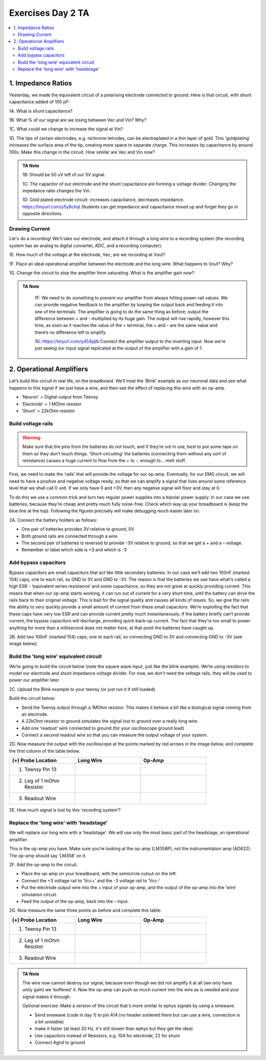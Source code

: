 .. _refEDay2TA:

***********************************
Exercises Day 2 TA
***********************************

.. |Ve| replace:: V\ :sub:`e`\
.. |Ce| replace:: C\ :sub:`e`\
.. |Rm| replace:: R\ :sub:`m`\
.. |Re| replace:: R\ :sub:`e`\
.. |Cs| replace:: C\ :sub:`s`\
.. |Vin| replace:: V\ :sub:`in`\
.. |Vec| replace:: V\ :sub:`ec`\
.. |Vout| replace:: V\ :sub:`out`\

.. contents::
  :depth: 2
  :local:

1. Impedance Ratios
##############################################
Yesterday, we made the equivalent circuit of a polarising electrode connected to ground.
Here is that circuit, with shunt capacitance added of 100 pF:

.. image:: ../_static/images/EEA/day2circuit.png
  :align: center
  :target: https://tinyurl.com/y447ugwt

.. container:: exercise

  1A. What is shunt capacitance?

  1B. What % of our signal are we losing between Vec and Vin? Why?

  1C. What could we change to increase the signal at Vin?

  1D. The tips of certain electrodes, e.g. nichrome tetrodes, can be electroplated in a thin layer of gold. This 'goldplating' increases the surface area of the tip, creating more space to separate charge. This increases tip capacitance by around 100x. Make this change in the circuit. How similar are Vec and Vin now?


.. admonition:: TA Note
   :class: tanote

   1B: Should be 50 uV left of our 5V signal.

   1C: The capacitor of our electrode and the shunt capacitance are forming a voltage divider. Changing the impedance ratio changes the Vin.

   1D: Gold plated electrode circuit: increases capacitance, decreases impedance.  https://tinyurl.com/y5y8chql
   Students can get impedance and capacitance mixed up and forget they go in opposite directions.


Drawing Current
***********************************
Let's do a recording! We'll take our electrode, and attach it through a long wire to a recording system (the recording system has an analog to digital converter, ADC, and a recording computer).

.. image:: ../_static/images/EEA/day2withac.png
  :align: center
  :target: https://tinyurl.com/y6864vle

.. container:: exercise

  1E. How much of the voltage at the electrode, Vec, are we recording at Vout?

  1F. Place an ideal operational amplifier between the electrode and the long wire. What happens to Vout? Why?

  1G. Change the circuit to stop the amplifier from saturating. What is the amplifier gain now?

.. admonition:: TA Note
   :class: tanote

    1F: We need to do something to prevent our amplifier from always hitting power-rail values. We can provide negative feedback to the amplifier by looping the output back and feeding it into one of the terminals. The amplifier is going to do the same thing as before; output the difference between + and - multiplied by its huge gain. The output will rise rapidly, however this time, as soon as it reaches the value of the + terminal, the + and – are the same value and there’s no difference left to amplify.

    1G: https://tinyurl.com/y454jqlb Connect the amplifier output to the inverting input. Now we’re just seeing our input signal replicated at the output of the amplifier with a gain of 1.

2. Operational Amplifiers
###################################
Let’s build this circuit in real life, on the breadboard. We’ll treat the ‘Blink’ example as our neuronal data and see what happens to this signal if we just have a wire, and then see the effect of replacing this wire with an op-amp.

* 'Neuron'  = Digital output from Teensy
* 'Electrode' = 1 MOhm resistor
* 'Shunt' = 22kOhm resistor

Build voltage rails
***********************************
.. warning::
  Make sure that the pins from the batteries do not touch, and if they’re not in use, best to put some tape on them so they don’t touch things. ‘Short-circuiting’ the batteries (connecting them without any sort of resistance) causes a huge current to flow from the + to -, enough to... melt stuff.

First, we need to make the ‘rails’ that will provide the voltage for our op-amp. Eventually, for our EMG circuit, we will need to have a positive and negative voltage ready, so that we can amplify a signal that lives around some reference level that we shall call 0 volt. If we only have 0 and +3V, then any negative signal will floor and stay at 0.

To do this we use a common trick and turn two regular power supplies into a bipolar power supply. In our case we use batteries, because they’re cheap and pretty much fully noise-free. Check which way up your breadboard is (keep the blue line at the top). Following the figures precisely will make debugging much easier later on.

.. container:: exercise

  2A. Connect the battery holders as follows:

  - One pair of batteries provides 3V relative to ground, 0V.

  - Both ground rails are connected through a wire.

  - The second pair of batteries is reversed to provide -3V relative to ground, so that we get a + and a – voltage.

  - Remember or label which side is +3 and which is -3

  .. image:: ../_static/images/EEA/eea_fig-35.png
    :align: center

Add bypass capacitors
***********************************
Bypass capacitors are small capacitors that act like little secondary batteries. In our case we’ll add two 100nF (marked 104) caps, one to each rail, so GND to 3V and GND to -3V. The reason is that the batteries we use have what's called a high ESR - ‘equivalent series resistance’ and some capacitance, so they are not great at quickly providing current. This means that when our op-amp starts working, it can run out of current for a very short time, until the battery can drive the rails back to their original voltage. This is bad for the signal quality and causes all kinds of issues. So, we give the rails the ability to very quickly provide a small amount of current from these small capacitors. We’re exploiting the fact that these caps have very low ESR and can provide current pretty much instantaneously. If the battery briefly can’t provide current, the bypass capacitors will discharge, providing quick back-up current. The fact that they’re too small to power anything for more than a millisecond does not matter here, at that point the batteries have caught up.

.. container:: exercise

  2B. Add two 100nF (marked 104) caps, one to each rail, so connecting GND to 3V and connecting GND to -3V (see image below).

  .. image:: ../_static/images/EEA/eea_fig-36.png
    :align: center

Build the 'long wire' equivalent circuit
*************************************************
We’re going to build the circuit below (note the square wave input, just like the blink example). We’re using resistors to model our electrode and shunt impedance voltage divider. For now, we don't need the voltage rails, they will be used to power our amplifier later.

.. image:: ../_static/images/EEA/eea_fig-37.png
  :align: center

.. container:: exercise

  2C.	Upload the Blink example to your teensy (or just run it if still loaded).

  Build the circuit below:

  * Send the Teensy output through a 1MOhm resistor. This makes it behave a bit like a biological signal coming from an electrode.

  *	A 22kOhm resistor to ground simulates the signal lost to ground over a really long wire.

  *	Add one ‘readout’ wire connected to ground (for your oscilloscope ground lead)

  *	Connect a second readout wire so that you can measure the output voltage of your system.

  .. image:: ../_static/images/EEA/eea_fig-39.png
    :align: center

  .. image:: ../_static/images/EEA/eea_fig-38.png
    :align: center

  2D.	Now measure the output with the oscilloscope at the points marked by red arrows in the image below, and complete the first column of the table below:

  .. image:: ../_static/images/EEA/eea_fig-40.png
    :align: center

  .. list-table::
     :width: 80%
     :widths: 20 20 20
     :header-rows: 1
     :align: left

     * - (+) Probe Location
       - Long Wire
       - Op-Amp
     * - 1. Teensy Pin 13
       -
       -
     * - 2. Leg of 1 mOhm Resistor
       -
       -
     * - 3. Readout Wire
       -
       -

  2E. How much signal is lost by this ‘recording system’?

Replace the 'long wire' with 'headstage'
***********************************************

We will replace our long wire with a 'headstage'. We will use only the most basic part of the headstage, an operational amplifier.

This is the op-amp you have.  Make sure you’re looking at the op-amp (LM358P), not the instrumentation amp (AD622). The op-amp should say ‘LM358’ on it.

.. image:: ../_static/images/EEA/eea_fig-41.png
  :align: center

.. container:: exercise

  2F. Add the op-amp to the circuit.

  * Place the op-amp on your breadboard, with the semicircle cutout on the left.

  * Connect the +3 voltage rail to ‘Vcc+’ and the -3 voltage rail to ‘Vcc-‘

  * Put the electrode output wire into the + input of your op-amp, and the output of the op-amp into the ‘wire’ simulation circuit.

  * Feed the output of the op-amp, back into the – input.

  .. image:: ../_static/images/EEA/eea_fig-42.png
    :align: center

  .. image:: ../_static/images/EEA/eea_fig-43.png
    :align: center


  2G. Now measure the same three points as before and complete this table:


  .. list-table::
     :width: 80%
     :widths: 20 20 20
     :header-rows: 1
     :align: left

     * - (+) Probe Location
       - Long Wire
       - Op-Amp
     * - 1. Teensy Pin 13
       -
       -
     * - 2. Leg of 1 mOhm Resistor
       -
       -
     * - 3. Readout Wire
       -
       -


.. admonition:: TA Note
  :class: tanote

  The wire now cannot destroy our signal, because even though we did not amplify it at all (we only have unity gain) we ‘buffered’ it. Now the op-amp can push as much current into the wire as is needed and your signal makes it through.

  Optional exercise: Make a version of this circuit that's more similar to ephys signals by using a sinewave.

  - Send sinewave (code in day 1) to pin A14 (no header soldered there but can use a wire, connection is a bit unstable)

  - make it faster (at least 20 Hz, it's still slower than ephys but they get the idea)

  - Use capacitors instead of Resistors, e.g. 104 for electrode, 22 for shunt

  - Connect Agnd to ground
